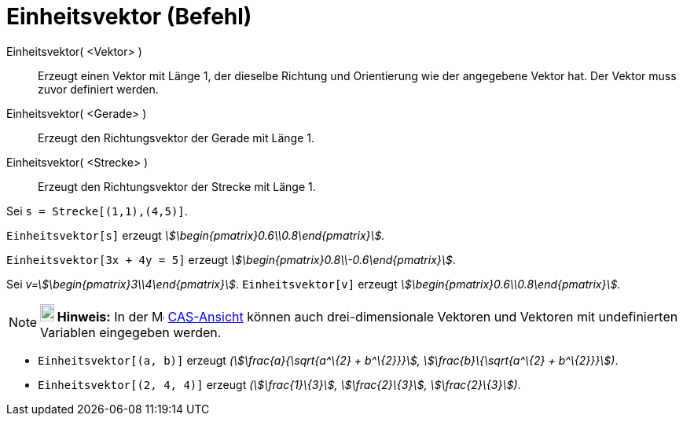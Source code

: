 = Einheitsvektor (Befehl)
:page-en: commands/UnitVector
ifdef::env-github[:imagesdir: /de/modules/ROOT/assets/images]

Einheitsvektor( <Vektor> )::
  Erzeugt einen Vektor mit Länge 1, der dieselbe Richtung und Orientierung wie der angegebene Vektor hat. Der Vektor
  muss zuvor definiert werden.
Einheitsvektor( <Gerade> )::
  Erzeugt den Richtungsvektor der Gerade mit Länge 1.
Einheitsvektor( <Strecke> )::
  Erzeugt den Richtungsvektor der Strecke mit Länge 1.

[EXAMPLE]
====

Sei `++s = Strecke[(1,1),(4,5)]++`.

`++Einheitsvektor[s]++` erzeugt _stem:[\begin{pmatrix}0.6\\0.8\end{pmatrix}]._

====

[EXAMPLE]
====

`++Einheitsvektor[3x + 4y = 5]++` erzeugt _stem:[\begin{pmatrix}0.8\\-0.6\end{pmatrix}]_.

====

[EXAMPLE]
====

Sei _v=stem:[\begin{pmatrix}3\\4\end{pmatrix}]_. `++Einheitsvektor[v]++` erzeugt
_stem:[\begin{pmatrix}0.6\\0.8\end{pmatrix}]._

====

[NOTE]
====

*image:18px-Bulbgraph.png[Note,title="Note",width=18,height=22] Hinweis:* In der image:16px-Menu_view_cas.svg.png[Menu
view cas.svg,width=16,height=16] xref:/CAS_Ansicht.adoc[CAS-Ansicht] können auch drei-dimensionale Vektoren und Vektoren
mit undefinierten Variablen eingegeben werden.

[EXAMPLE]
====

* `++Einheitsvektor[(a, b)]++` erzeugt _(stem:[\frac{a}{\sqrt{a^\{2} + b^\{2}}}], stem:[\frac{b}\{\sqrt{a^\{2} +
b^\{2}}}])_.
* `++Einheitsvektor[(2, 4, 4)]++` erzeugt _(stem:[\frac{1}\{3}], stem:[\frac{2}\{3}], stem:[\frac{2}\{3}])_.

====

====
